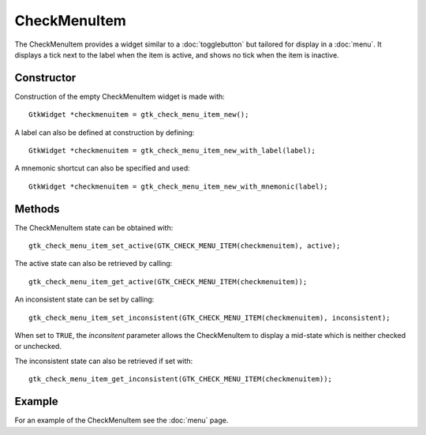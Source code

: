 CheckMenuItem
==============
The CheckMenuItem provides a widget similar to a :doc:`togglebutton` but tailored for display in a :doc:`menu`. It displays a tick next to the label when the item is active, and shows no tick when the item is inactive.

===========
Constructor
===========
Construction of the empty CheckMenuItem widget is made with::

  GtkWidget *checkmenuitem = gtk_check_menu_item_new();

A label can also be defined at construction by defining::

  GtkWidget *checkmenuitem = gtk_check_menu_item_new_with_label(label);

A mnemonic shortcut can also be specified and used::

  GtkWidget *checkmenuitem = gtk_check_menu_item_new_with_mnemonic(label);

=======
Methods
=======
The CheckMenuItem state can be obtained with::

  gtk_check_menu_item_set_active(GTK_CHECK_MENU_ITEM(checkmenuitem), active);

The active state can also be retrieved by calling::

  gtk_check_menu_item_get_active(GTK_CHECK_MENU_ITEM(checkmenuitem));

An inconsistent state can be set by calling::

  gtk_check_menu_item_set_inconsistent(GTK_CHECK_MENU_ITEM(checkmenuitem), inconsistent);

When set to ``TRUE``, the *inconsitent* parameter allows the CheckMenuItem to display a mid-state which is neither checked or unchecked.

The inconsistent state can also be retrieved if set with::

  gtk_check_menu_item_get_inconsistent(GTK_CHECK_MENU_ITEM(checkmenuitem));

=======
Example
=======
For an example of the CheckMenuItem see the :doc:`menu` page.
